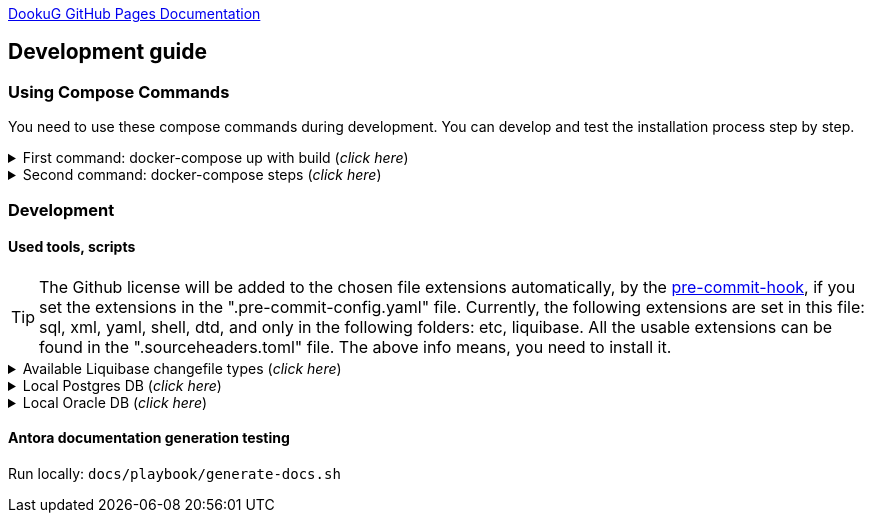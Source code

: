 https://i-cell-mobilsoft-open-source.github.io/DookuG-DB/[DookuG GitHub Pages Documentation]

== Development guide

=== Using Compose Commands

You need to use these compose commands during development. You can develop and test the installation process step by step.
====
.First command: docker-compose up with build (_click here_)
[%collapsible]
======
.Postgresql (_click here_)
[%collapsible]
========
[source,shell]
docker compose --env-file .env -f etc/docker-compose/postgresql/docker-compose.local.postgredb.yml up --build --force-recreate --remove-orphans

* This command is based on "docker-compose.local.postgredb.yml" file located in etc/docker-compose folder (_under the related database_).
*** This command downloads and builds PostgreSQL and Liquibase images, then starts the database.
**** The Postgres image is our corporate image (contains PG 14 and already includes PG_CRON extension needed for partitioning), located in Github: https://github.com/i-Cell-Mobilsoft-Open-Source/docker-db-dwh/tree/main/dockerfile/postgres_14[GitHub-Postgres_14]
**** The Liquibase image is our corporate image (_contains some predefined settings and installation steps, including OJDBC_), located in Github: https://github.com/i-Cell-Mobilsoft-Open-Source/docker-db-dwh/tree/main/dockerfile/liquibase[GitHub-liquibase]

.The possible result of the command execution (_click here_)
[%collapsible]
==========
[source,console]
jholczer@jholczer-Latitude-5520:~/git/modul/dookug-db$ docker compose --env-file .env -f etc/docker-compose/postgresql/docker-compose.local.postgredb.yml up --build --force-recreate --remove-orphans
WARN[0000] network default: network.external.name is deprecated. Please set network.name with external: true 
[+] Running 2/0
 ✔ Volume "module-dookug-postgredb-data"  Created                                                              0.0s 
 ✔ Container module-dookug-postgredb      Created                                                              0.0s 
Attaching to module-dookug-postgredb
module-dookug-postgredb  | The files belonging to this database system will be owned by user "postgres".
module-dookug-postgredb  | This user must also own the server process.
module-dookug-postgredb  | 
module-dookug-postgredb  | The database cluster will be initialized with locale "en_US.utf8".
module-dookug-postgredb  | The default database encoding has accordingly been set to "UTF8".
module-dookug-postgredb  | The default text search configuration will be set to "english".
module-dookug-postgredb  | 
module-dookug-postgredb  | Data page checksums are disabled.
module-dookug-postgredb  | 
module-dookug-postgredb  | fixing permissions on existing directory /var/lib/postgresql/data ... ok
module-dookug-postgredb  | creating subdirectories ... ok
module-dookug-postgredb  | selecting dynamic shared memory implementation ... posix
module-dookug-postgredb  | selecting default max_connections ... 100
module-dookug-postgredb  | selecting default shared_buffers ... 128MB
module-dookug-postgredb  | selecting default time zone ... Etc/UTC
module-dookug-postgredb  | creating configuration files ... ok
module-dookug-postgredb  | running bootstrap script ... ok
module-dookug-postgredb  | performing post-bootstrap initialization ... ok
module-dookug-postgredb  | syncing data to disk ... ok
module-dookug-postgredb  | 
module-dookug-postgredb  | 
module-dookug-postgredb  | Success. You can now start the database server using:
module-dookug-postgredb  | 
module-dookug-postgredb  |     pg_ctl -D /var/lib/postgresql/data -l logfile start
module-dookug-postgredb  | 
module-dookug-postgredb  | initdb: warning: enabling "trust" authentication for local connections
module-dookug-postgredb  | You can change this by editing pg_hba.conf or using the option -A, or
module-dookug-postgredb  | --auth-local and --auth-host, the next time you run initdb.
module-dookug-postgredb  | waiting for server to start....2024-01-05 09:31:06.546 UTC [35] LOG:  starting PostgreSQL 14.8 (Debian 14.8-1.pgdg110+1) on x86_64-pc-linux-gnu, compiled by gcc (Debian 10.2.1-6) 10.2.1 20210110, 64-bit
module-dookug-postgredb  | 2024-01-05 09:31:06.548 UTC [35] LOG:  listening on Unix socket "/var/run/postgresql/.s.PGSQL.5432"
module-dookug-postgredb  | 2024-01-05 09:31:06.554 UTC [36] LOG:  database system was shut down at 2024-01-05 09:31:06 UTC
module-dookug-postgredb  | 2024-01-05 09:31:06.558 UTC [35] LOG:  database system is ready to accept connections
module-dookug-postgredb  |  done
module-dookug-postgredb  | server started
module-dookug-postgredb  | 
module-dookug-postgredb  | /usr/local/bin/docker-entrypoint.sh: running /docker-entrypoint-initdb.d/pg-cron.sh
module-dookug-postgredb  | 
module-dookug-postgredb  | waiting for server to shut down...2024-01-05 09:31:06.659 UTC [35] LOG:  received fast shutdown request
module-dookug-postgredb  | .2024-01-05 09:31:06.662 UTC [35] LOG:  aborting any active transactions
module-dookug-postgredb  | 2024-01-05 09:31:06.663 UTC [35] LOG:  background worker "logical replication launcher" (PID 42) exited with exit code 1
module-dookug-postgredb  | 2024-01-05 09:31:06.663 UTC [37] LOG:  shutting down
module-dookug-postgredb  | 2024-01-05 09:31:06.680 UTC [35] LOG:  database system is shut down
module-dookug-postgredb  |  done
module-dookug-postgredb  | server stopped
module-dookug-postgredb  | 
module-dookug-postgredb  | PostgreSQL init process complete; ready for start up.
module-dookug-postgredb  | 
module-dookug-postgredb  | 2024-01-05 09:31:06.780 UTC [1] LOG:  starting PostgreSQL 14.8 (Debian 14.8-1.pgdg110+1) on x86_64-pc-linux-gnu, compiled by gcc (Debian 10.2.1-6) 10.2.1 20210110, 64-bit
module-dookug-postgredb  | 2024-01-05 09:31:06.780 UTC [1] LOG:  listening on IPv4 address "0.0.0.0", port 5432
module-dookug-postgredb  | 2024-01-05 09:31:06.780 UTC [1] LOG:  listening on IPv6 address "::", port 5432
module-dookug-postgredb  | 2024-01-05 09:31:06.784 UTC [1] LOG:  listening on Unix socket "/var/run/postgresql/.s.PGSQL.5432"
module-dookug-postgredb  | 2024-01-05 09:31:06.789 UTC [52] LOG:  database system was shut down at 2024-01-05 09:31:06 UTC
module-dookug-postgredb  | 2024-01-05 09:31:06.794 UTC [1] LOG:  database system is ready to accept connections
module-dookug-postgredb  | 2024-01-05 09:31:06.797 UTC [58] LOG:  pg_cron scheduler started

==========

If you need to reset the DB to its initial state:
[source,bash]
docker compose --env-file .env -f ./etc/docker-compose/postgresql/docker-compose.liquibase.install.step-01.yml down -v

** This command will delete the created DB - t

.The possible result of the command execution (_click here_)
[%collapsible]
==========
[source,console]
PS Git Client\modul\dookug-db> docker-compose -f etc/docker-compose/postgresql/docker-compose.local.postgredb.yml down -v
time="2023-08-16T14:52:23+02:00" level=warning msg="network default: network.external.name is deprecated. Please set network.name with external: true"
[+] Running 1/0
 ✔ Volume module-dookug-postgredb-data  Removed                                                                                                                  0.0s
PS Git Client\modul\dookug-db>
==========

========

.Oracle (_click here_)
[%collapsible]
========
[source,shell]
docker-compose -f etc/docker-compose/oracle/docker-compose.local.oracle.yml up --build --force-recreate --remove-orphans

** This command is based on the "docker-compose.local.oracle.yml" file located in the etc/docker-compose folder (_under the relevant database_).
*** This command downloads and builds the Oracle and Liquibase images.
**** The Oracle image is the standard Oracle XE image, which can be downloaded from here: https://github.com/oracle/docker-images/tree/main/OracleDatabase/SingleInstance[container-registry.oracle.com/database/express:21.3.0-xe]
**** The Liquibase image is our own image (which contains OJDBC and some predefined settings and the installation steps) and can be found in Github: https://github.com/i-Cell-Mobilsoft-Open-Source/docker-db-dwh/tree/main/dockerfile/liquibase[GitHub-liquibase]

. The posssible result of the command execution (_click here_)
[%collapsible]
==========
[source,console]
PS Git Client\modul\dookug-db> docker compose --env-file .env -f etc/docker-compose/oracle/docker-compose.local.oracle.yml up --build --force-recreate --remove-orphans
time="2023-08-16T14:54:53+02:00" level=warning msg="network default: network.external.name is deprecated. Please set network.name with external: true"
[+] Running 4/4
 ✔ Volume "dookug-db-oracle-data"            Created                                                                                                             0.0s
 ✔ Container module-document-oracle-step-01  Removed                                                                                                             0.0s
 ✔ Container module-document-oracle-step-02  Removed                                                                                                             0.0s
 ✔ Container module-dookug-oracle            Created                                                                                                            37.2s
Attaching to module-dookug-oracle
module-dookug-oracle  | Starting Oracle Net Listener.
module-dookug-oracle  | Oracle Net Listener started.
module-dookug-oracle  | Starting Oracle Database instance XE.
module-dookug-oracle  | Oracle Database instance XE started.
module-dookug-oracle  |
module-dookug-oracle  |
module-dookug-oracle  | The Oracle base remains unchanged with value /opt/oracle
module-dookug-oracle  |
module-dookug-oracle  | SQL*Plus: Release 21.0.0.0.0 - Production on Wed Aug 16 12:55:36 2023
module-dookug-oracle  | Version 21.3.0.0.0
module-dookug-oracle  |
module-dookug-oracle  | Copyright (c) 1982, 2021, Oracle.  All rights reserved.
module-dookug-oracle  |
module-dookug-oracle  |
module-dookug-oracle  |
module-dookug-oracle  | Connected to:
module-dookug-oracle  | Oracle Database 21c Express Edition Release 21.0.0.0.0 - Production
module-dookug-oracle  | Version 21.3.0.0.0
module-dookug-oracle  |
module-dookug-oracle  | SQL>
module-dookug-oracle  |
module-dookug-oracle  | User altered.
module-dookug-oracle  |
module-dookug-oracle  | SQL>
module-dookug-oracle  |
module-dookug-oracle  | User altered.
module-dookug-oracle  |
module-dookug-oracle  | SQL>
module-dookug-oracle  |
module-dookug-oracle  | Session altered.
module-dookug-oracle  |
module-dookug-oracle  | SQL>
module-dookug-oracle  |
module-dookug-oracle  | User altered.
module-dookug-oracle  |
module-dookug-oracle  | SQL>
module-dookug-oracle  | Disconnected from Oracle Database 21c Express Edition Release 21.0.0.0.0 - Production
module-dookug-oracle  | Version 21.3.0.0.0
module-dookug-oracle  | The Oracle base remains unchanged with value /opt/oracle
module-dookug-oracle  | #########################
module-dookug-oracle  | DATABASE IS READY TO USE!
module-dookug-oracle  | #########################
module-dookug-oracle  | The following output is now a tail of the alert.log:
module-dookug-oracle  | Pluggable database XEPDB1 opened read write
module-dookug-oracle  | Starting background process CJQ0
module-dookug-oracle  | 2023-08-16T12:55:36.441712+00:00
module-dookug-oracle  | CJQ0 started with pid=52, OS id=167
module-dookug-oracle  | Completed: ALTER DATABASE OPEN
module-dookug-oracle  | 2023-08-16T12:55:36.584647+00:00
module-dookug-oracle  | Using default pga_aggregate_limit of 2048 MB
module-dookug-oracle  | 2023-08-16T12:55:36.674010+00:00
module-dookug-oracle  | TABLE AUDSYS.AUD$UNIFIED: ADDED INTERVAL PARTITION SYS_P328 (3334) VALUES LESS THAN (TIMESTAMP' 2023-08-17 00:00:00')
module-dookug-oracle  | XEPDB1(3):TABLE AUDSYS.AUD$UNIFIED: ADDED INTERVAL PARTITION SYS_P348 (3334) VALUES LESS THAN (TIMESTAMP' 2023-08-17 00:00:00')
module-dookug-oracle  | 2023-08-16T12:55:38.956693+00:00
module-dookug-oracle  | Shared IO Pool defaulting to 80MB. Trying to get it from Buffer Cache for process 124.
module-dookug-oracle  | ===========================================================
module-dookug-oracle  | Dumping current patch information
module-dookug-oracle  | ===========================================================
module-dookug-oracle  | No patches have been applied
module-dookug-oracle  | ===========================================================
module-dookug-oracle  | 2023-08-16T12:55:39.212445+00:00
module-dookug-oracle  | XEPDB1(3):Resize operation completed for file# 10, fname /opt/oracle/oradata/XE/XEPDB1/sysaux01.dbf, old size 337920K, new size 358400K

==========

If you need to reset the DB to its initial state:
[source,bash]
docker compose --env-file .env -f etc/docker-compose/oracle/docker-compose.local.oracle.yml down -v

** This command deletes

.The possible result of the command execution (_click here_)
[%collapsible]
==========
[source,console]
PS Git Client\modul\dookug-db> docker compose --env-file .env -f etc/docker-compose/oracle/docker-compose.local.oracle.yml down -v
time="2023-08-16T14:54:19+02:00" level=warning msg="network default: network.external.name is deprecated. Please set network.name with external: true"
[+] Running 1/0
 ✔ Volume dookug-db-oracle-data  Removed                                                                                                                         0.0s
PS Git Client\modul\dookug-db>
==========

========

======
====

====
.Second command: docker-compose steps (_click here_)
[%collapsible]
======
The "compose up" command contains 2 steps (_in case of multiple schemas, you may need as many steps as schemas_).

[source,bash]
docker compose --env-file .env -f ./etc/docker-compose/postgresql/docker-compose.liquibase.install.step-01.yml up --build --force-recreate

** This command is based on "docker-compose.liquibase.install.step-01.yml" file located in etc/docker-compose folder (_under the related database_). 
** It creates and initializes the database, schema(s), roles and other system objects. 
** In this step, configuration files are used from additional folders: etc/release and liquibase.

[source,bash]
docker compose --env-file .env -f ./etc/docker-compose/postgresql/docker-compose.liquibase.install.step-02.yml up --build --force-recreate

** This command is based on "docker-compose.liquibase.install.step-02.yml" file located in etc/docker-compose folder (_under the related database_).
** We use configuration files from additional folders here: etc/release and liquibase.
** We use the Liquibase change log files (_changelog_) to run the DDL/DML commands.

[source,bash]
docker compose --env-file .env -f ./etc/docker-compose/postgresql/docker-compose.liquibase.install.step-03.yml up --build --force-recreate

** This file calls the "liquibase-install-step-03.xml" file indirectly, which only inserts the "dookug_service" command into the CRON.job table so that the CRON scheduler can work with it later.

[source,bash]
docker compose --env-file .env -f ./etc/docker-compose/postgresql/docker-compose.liquibase.install.step-04.yml up --build --force-recreate

** This file calls the "liquibase-install-step-04.xml" file indirectly, which only installs the default (dev/test) templates.
======
====

=== Development
==== Used tools, scripts

TIP: The Github license will be added to the chosen file extensions automatically, by the https://github.com/ansys/pre-commit-hooks[pre-commit-hook], if you set the extensions in the ".pre-commit-config.yaml" file.
Currently, the following extensions are set in this file: sql, xml, yaml, shell, dtd, and only in the following folders: etc, liquibase.
All the usable extensions can be found in the ".sourceheaders.toml" file.
The above info means, you need to install it.

====
.Available Liquibase changefile types (_click here_) 
[%collapsible]
======
*Liquibase header:*

. Postgres/Oracle liquibase header XML version:
[source,xml]
<?xml version="1.0" encoding="UTF-8"?>
    <!DOCTYPE defaultProperties SYSTEM "common/params.dtd">
    <databaseChangeLog xmlns="http://www.liquibase.org/xml/ns/dbchangelog"
        xmlns:xsi="http://www.w3.org/2001/XMLSchema-instance"
        xsi:schemaLocation="http://www.liquibase.org/xml/ns/dbchangelog
        http://www.liquibase.org/xml/ns/dbchangelog/dbchangelog-4.3.xsd">        
    <!-- include the default properties -->
    &propertiesAll;
   <changeSet id="0007" author="jozsef.holczer" labels="0.1.0">
   <comment>UM-116-Creating UM_GROUP table...</comment>

. Oracle liquibase header SQL version:
[source,sql]
--liquibase formatted sql
--changeset developer.name:0002 labels:0.3.0 dbms:oracle
--comment PROJECT-504 Creating INTERVAL_DECLARATION_DATA table

. Postgresql liquibase header SQL version:
[source,sql]
--liquibase formatted sql
--changeset developer.name:0002 labels:0.3.0 dbms:postgresql
--comment PROJECT-504 Creating INTERVAL_DECLARATION_DATA table

*Create Table part without BLOB or Partition:*
//A paragraph with the [%hardbreaks] option preserves line breaks
[%hardbreaks]
IMPORTANT: The global DB specific variables, e.g. "${schema_name}", are taken from the "params.dtd" file in the above XML header and are dynamically substituted at runtime.

. Postgres/Oracle create table XML version:
[source,xml]
<createTable tableName = "um_group" remarks = "Group storage table." schemaName = "${schema_name}">
    <column name = "x__id" type = "varchar2(30 ${char})"  remarks = "PK"><constraints nullable = "false" /></column>
    <column name = "group_type" type = "varchar2(30 ${char})"  remarks = "The field indicates whether it's a group created in LDAP or individually on the project page. A check constraint should be placed on the field, with values: LDAP, CUSTOM"><constraints nullable = "false" /></column>
    <column name = "group_name" type = "varchar2(255 ${char})"  remarks = "Name of the group"><constraints nullable = "false" /></column>
    <column name = "x__insdate" type = "${datetime}" defaultValueComputed = "${sysdate}"  remarks = "Insert timestamp"><constraints nullable = "false" /></column>
    <column name = "x__insuser" type = "varchar2(30 ${char})" defaultValue = "0"  remarks = "ID of the User who created the record (X__ID)"><constraints nullable =false" /></column>
    <column name = "x__moddate" type = "${datetime}"  remarks = "Modification timestamp"></column>
    <column name = "x__moduser" type = "varchar2(30 ${char})"  remarks = "ID of the User who modified the record (X__ID)"></column>
    <column name = "x__version" type = "${versionDataType}" defaultValueNumeric = "0"  remarks = "Change version"><constraints nullable = "false" /></column>
</createTable>
<createIndex indexName="ix_nf_processing_data_id" tableName="nf_processing" schemaName="${schema_name}">
    <column name="nf_data_id"/>
</createIndex>  
<addPrimaryKey columnNames="x__id" constraintName="pk_um_group_to_role" tableName="um_group_to_role" schemaName="${schema_name}" />
<addForeignKeyConstraint                                         
    baseColumnNames="um_group_id"                             
    baseTableName="um_group_to_role"                           
    baseTableSchemaName="${schema_name}"                         
    constraintName="fk_um_group_to_role_um_group"   
    referencedColumnNames="x__id"                                  
    referencedTableName="um_group"                      
    referencedTableSchemaName="${schema_name}"/>                 
<addForeignKeyConstraint                                         
    baseColumnNames="um_role_id"                             
    baseTableName="um_group_to_role"                           
    baseTableSchemaName="${schema_name}"                         
    constraintName="fk_um_group_to_role_um_role"   
    referencedColumnNames="x__id"                                  
    referencedTableName="um_role"                      
    referencedTableSchemaName="${schema_name}"/>                 
<createIndex indexName = "ix_um_group_to_role_um_group_id" tableName = "um_group_to_role" schemaName = "${schema_name}">
    <column name = "um_group_id"/>
 </createIndex>
<createIndex indexName = "ix_um_group_to_role_um_role_id" tableName = "um_group_to_role" schemaName = "${schema_name}">
    <column name = "um_role_id"/>
 </createIndex>

. Oracle create table SQL version:
[source,sql]
create table INTERVAL_DECLARATION_DATA
(
   x__id                            VARCHAR2(30 CHAR) not null,
   interval_declaration_id          VARCHAR2(30 CHAR) not null,
   x__insdate                       DATE default SYSDATE not null,
   x__insuser                       VARCHAR2(30 CHAR) default '0' not null,
   x__moddate                       DATE,
   x__moduser                       VARCHAR2(30 CHAR),
   x__version                       NUMBER default 0 not null
);
comment on table INTERVAL_DECLARATION_DATA is 'Field-level aggregated data of declarations as BLOB';
comment on column INTERVAL_DECLARATION_DATA.x__id is 'PK (generated)';
--.....
alter table INTERVAL_DECLARATION_DATA add constraint PK_INTERVAL_DECLARATION_DATA primary key (x__id);
alter table INTERVAL_DECLARATION_DATA add constraint FK_INTERVAL_DECLARATION_DATA_INTERVAL_DECLARATION foreign key (interval_declaration_id) references INTERVAL_DECLARATION (x__id);
create index IX_INTERVAL_DECLARATION_DATA_INTERVAL_DECLARATION ON INTERVAL_DECLARATION_DATA (interval_declaration_id);

. Postgresql create table SQL version:
[source,sql]
CREATE TABLE INTERVAL_DECLARATION_DATA
(
   x__id                    VARCHAR(30) PRIMARY KEY NOT NULL,
   interval_declaration_id   VARCHAR(30) NOT NULL,
   x__insdate               DATE DEFAULT current_date NOT NULL,
   x__insuser               VARCHAR(30) DEFAULT '0' NOT NULL,
   x__moddate               DATE,
   x__moduser               VARCHAR(30),
   x__version               INTEGER DEFAULT 0 NOT NULL
);
COMMENT ON TABLE INTERVAL_DECLARATION_DATA IS 'Field-level aggregated data of declarations as BLOB';
COMMENT ON COLUMN INTERVAL_DECLARATION_DATA.x__id IS 'PK (generált)';
--.....
ALTER TABLE INTERVAL_DECLARATION_DATA ADD CONSTRAINT PK_INTERVAL_DECLARATION_DATA PRIMARY KEY (x__id);
ALTER TABLE INTERVAL_DECLARATION_DATA ADD CONSTRAINT FK_INTERVAL_DECLARATION_DATA_INTERVAL_DECLARATION FOREIGN KEY (interval_declaration_id)
REFERENCES INTERVAL_DECLARATION (x__id);
CREATE INDEX IX_INTERVAL_DECLARATION_DATA_INTERVAL_DECLARATION ON INTERVAL_DECLARATION_DATA (interval_declaration_id);

*Create Table part with BLOB or/and Partition:*
//A paragraph with the [%hardbreaks] option preserves line breaks
[%hardbreaks]
IMPORTANT: If your table has a BLOB or partition, you must place the remarks or other key/constraint generating parts in a separate XML file! Global database-specific variables, such as "${schema_name}", come from the "params.dtd" included in the previous XML header and are dynamically replaced at runtime.

. Postgres/Oracle create table + BLOB + Partition XML version:
[source,xml]
<createTable tableName = "project_invoice_data" schemaName = "${schema_name}">
    <column name = "x__id" type = "varchar2(30 ${char})"  ><constraints nullable = "false" /></column>
    <column name = "project_invoice_id" type = "varchar2(30 ${char})"  ><constraints nullable = "false" /></column>
    <column name = "invoice_data" type = "${blob}"  ><constraints nullable = "false" /></column>
    <column name = "insdate_month" type = "${datetime}" defaultValueComputed = "to_date(to_char(${sysdate}, 'YYYY.MM'), 'YYYY.MM')"  ><constraints nullable = "false" /><olumn>
    <column name = "x__insdate" type = "${datetime}" defaultValueComputed = "${sysdate}"  ><constraints nullable = "false" /></column>
    <column name = "x__insuser" type = "varchar2(30 ${char})" defaultValue = "0"  ><constraints nullable = "false" /></column>
    <column name = "x__moddate" type = "${datetime}"  ></column>
    <column name = "x__moduser" type = "varchar2(30 ${char})"  ></column>
    <column name = "x__version" type = "${versionDataType}" defaultValueNumeric = "0"  ><constraints nullable = "false" /></column>
</createTable>
<modifySql dbms = "oracle">
    <append value = "lob(invoice_data) store as securefile "/>
    <append  value = " PARTITION BY RANGE (x__insdate) INTERVAL( NUMTOYMINTERVAL(1, 'MONTH') )( PARTITION p_start VALUES LESS THAN (TO_DATE('2023-01-01 00:00:00', 'YYYY-MM-DD HH24:MI:SS', 'NLS_CALENDAR=GREGORIAN')) )"/>
</mofySql>
<modifySql dbms = "postgresql">
    <append  value = " PARTITION BY RANGE (insdate_month); "/>
    <append  value = " SELECT partman.create_parent( 
        p_parent_table    => '${schema_name}.project_invoice_data',
        p_control         => 'insdate_month',
        p_type            => 'native',
        p_interval        => 'monthly',
        p_premake         => 4,
        p_start_partition => (now())::text
    ); "/>
</modifySql>

IMPORTANT: All other objects, including column and table comments, must be in a separate XML file (_with the same XML header_).

. Oracle create table + BLOB + Partition SQL version:
[source,sql]
create table AMENDMENT_CATALOG
(
  x__id             VARCHAR2(30 CHAR) not null,
  amendment_catalog BLOB not null,
  valid_from        DATE default trunc(sysdate) not null,
  valid_to          DATE default to_date('9999.12.31','YYYY.MM.DD') not null,
  x__insdate        DATE default sysdate not null,
  x__insuser        VARCHAR2(30 CHAR) default '0' not null,
  x__moddate        DATE,
  x__moduser        VARCHAR2(30 CHAR),
  x__version        NUMBER default 0 not null
) LOB(amendment_catalog) STORE AS SECUREFILE(
    DEDUPLICATE
    COMPRESS LOW
)
partition by range (x__insdate)
   interval( numtoyminterval(1,'MONTH'))(
      partition p_start values less than (to_date('2021-01-01 00:00:00', 'YYYY-MM-DD HH24:MI:SS', 'NLS_CALENDAR=GREGORIAN'))
);

. Postgresql create table + BLOB + Partition SQL version:
[source,sql]
create table AMENDMENT_CATALOG
(
  x__id             VARCHAR(30) not null,
  amendment_catalog bytea not null,
  valid_from        timestamptz(6) default trunc(sysdate) not null,
  valid_to          timestamptz(6) default to_date('9999.12.31','YYYY.MM.DD') not null,
  insdate_month     timestamptz(6) default to_date(to_char(now(), 'YYYY.MM'), 'YYYY.MM') not null,
  x__insdate        timestamptz(6) default now() not null,
  x__insuser        VARCHAR(30) default '0' not null,
  x__moddate        timestamptz(6),
  x__moduser        VARCHAR(30),
  x__version        INT default 0 not null
);
PARTITION BY RANGE (insdate_month);
SELECT partman.create_parent( 
        p_parent_table    => 'AMENDMENT_CATALOG',
        p_control         => 'insdate_month',
        p_type            => 'native',
        p_interval        => 'monthly',
        p_premake         => 4,
        p_start_partition => (now())::text
);

*Separated remarks examples in case of XML BLOB or Partition:*
[source,xml]
<setTableRemarks remarks="Control tables for status modification and process operation/correction" schemaName="${schema_name}" tableName="nf_push"/>
<setColumnRemarks columnName="x__id" remarks="PK" tableName="nf_push" schemaName="${schema_name}"/>
<setColumnRemarks columnName="nf_data_id" remarks="FK - NF_DATA.X__ID" tableName="nf_push" schemaName="${schema_name}"/>
<setColumnRemarks columnName="device_token" remarks="The device token to which the message should be sent." tableName="nf_push" schemaName="${schema_name}"/>
<setColumnRemarks columnName="channel_id" remarks="Collector ID of devices subscribed to a specified channel." tableName="nf_push" schemaName="${schema_name"/>
<setColumnRemarks columnName="data" remarks="JSON formatted data containing unique key-value pairs." tableName="nf_push" schemaName="${schema_name}"/>
<setColumnRemarks columnName="x__insdate" remarks="The timestamp of insertion" tableName="nf_push" schemaName="${schema_name}"/>
<setColumnRemarks columnName="x__insuser" remarks="The identifier of the user performing the insertion (X__ID)" tableName="nf_push" schemaName="${schema_name}"/>
<setColumnRemarks columnName="x__moddate" remarks="The timestamp of modification" tableName="nf_push" schemaName="${schema_name}"/>
<setColumnRemarks columnName="x__moduser" remarks="The identifier of the user performing the modification (X__ID)" tableName="nf_push" schemaName="${schema_name}"/>
<setColumnRemarks columnName="x__version" remarks="Versioning of changes" tableName="nf_push" schemaName="${schema_name}"/>
<createIndex indexName="ix_nf_push_nf_data_id" tableName="nf_push" schemaName="${schema_name}">
    <column name="nf_data_id"/>
</createIndex>    
<addPrimaryKey columnNames="x__id" constraintName="pk_nf_push" tableName="nf_push" schemaName="${schema_name}" />
<addForeignKeyConstraint  baseColumnNames="nf_data_id"                                  
                          baseTableName="nf_push"
                          baseTableSchemaName="${schema_name}"
                          constraintName="fk_nf_push_nf_data"
                          referencedColumnNames="x__id"
                          referencedTableName="nf_data"
                          referencedTableSchemaName="${schema_name}"/>

IMPORTANT: FK indexes must be in a separate XML file (_with the same XML header_) in case of LOB or Partition and if there is a foreign key.

*FK index in case of XML BLOB or Partition:*
[source,xml]
<?xml version="1.0" encoding="UTF-8"?>
    <!DOCTYPE defaultProperties SYSTEM "common/params.dtd">
    <databaseChangeLog xmlns="http://www.liquibase.org/xml/ns/dbchangelog"
       xmlns:xsi="http://www.w3.org/2001/XMLSchema-instance"
       xsi:schemaLocation="http://www.liquibase.org/xml/ns/dbchangelog
       http://www.liquibase.org/xml/ns/dbchangelog/dbchangelog-4.3.xsd">
    <!-- include the default properties -->
    &propertiesAll;
    <changeSet id="0005" author="jozsef.holczer" labels="0.1.0">
        <comment>PROJECT-44-Creating project_INVOICE table, Foreign Key index.</comment>
        <!-- FK Index -->
        <createIndex indexName = "ix_project_invoice_project_transaction_id" tableName = "project_invoice" schemaName = "${schema_name}">
            <column name = "project_transaction_id"/>
        </createIndex>
        <modifySql dbms = "oracle">
            <append  value = " LOCAL"/>
        </modifySql>
    </changeSet>
</databaseChangeLog>

======   
====

====
.Local Postgres DB (_click here_)
[%collapsible]
======
[source,console]
docker volume module-dookug-postgredb-data

TIP: It creates a volume where the Postgres data is stored. This is a separate Docker volume (_volume_), which will persist even after the Docker containers are removed. You only need to use this command once.

[source,console]
docker network create dookug-local-network

TIP: This creates a network so that the containers can reach each other when the Docker run starts. You only need to use this command once.

[source,console]
docker compose --env-file .env -f ./etc/docker-compose/postgresql/docker-compose.local.postgredb.yml up --build --force-recreate --remove-orphans

TIP: This command starts the local Postgres database, which will become a daily routine when you want to work with the local database. You need to run this command in a separate command window and leave it running on the taskbar (_or on a separate command window tab_).
It downloads the whole Postgres image (_which is configured in the configuration files_) during the first run, so it may take a while, because it may need to download several gigabytes.
If you want to restart (_delete and restart_) this image, you can use this command: docker compose --env-file .env -f ./etc/docker-compose/postgresql/docker-compose.local.postgredb.yml down -v

[source,bash]
docker compose --env-file .env \
    -f ./etc/docker-compose/postgresql/docker-compose.liquibase.install.step-01.yml up \
    --build --force-recreate module-dookug-postgredb-step-01 

TIP: The service name runs the step-01 of DookuG DB after the command.
This will initialize in the "default" Postgres DB.
It downloads the standard Liquibase image and initializes the DB.
If the Error: "no basic auth credentials" error occurs, use the "docker login" DOCKER_REPOSITORY command, then log in. You only need to use this command once.

[source,bash]
docker compose --env-file .env \
    -f ./etc/docker-compose/postgresql/docker-compose.liquibase.install.step-02.yml up \
    --build --force-recreate module-dookug-pg_tools-step-01B

TIP: This is the "sub-step" of the "step-02", which installs the pg_partman partition manager extension in the "partman" schema of the DookuG DB. This is only available in Postgresql.

[source,bash]
docker compose --env-file .env \
    -f ./etc/docker-compose/postgresql/docker-compose.liquibase.install.step-02.yml up \
    --build --force-recreate module-dookug-postgredb-step-02

TIP: This is the "sub-step" of the "step-2", which logs in to the "dookug" schema user and creates the Liquibase objects (_e.g. databasechangelog table_) during the first run, and other object installations.

[source,bash]
docker compose --env-file .env \
    -f ./etc/docker-compose/postgresql/docker-compose.liquibase.install.step-03.yml up \
    --build --force-recreate module-dookug-postgredb-step-03

TIP: This logs in with postgres user and creates the dookug entry in the CRON scheduler table, which is only available in Postgresql.

[source,bash]
docker compose --env-file .env \
    -f ./etc/docker-compose/postgresql/docker-compose.liquibase.install.step-04.yml up \
    --build --force-recreate module-dookug-postgredb-step-04

TIP: This logs in with dookug (_schema_) user and creates the default (dev/test) template objects.

======

.Local Oracle DB (_click here_)
[%collapsible]
======
[source,console]
docker volume create dookug-db-oracle-data

TIP: It creates a volume where the Oracle data is stored. This is a separate Docker volume (_volume_), which will persist even after the Docker containers are removed. You only need to use this command once.

[source,console]
docker network create dookug-local-network

TIP: This creates a network so that the containers can reach each other when the Docker run starts. You only need to use this command once.

[source,console]
docker compose --env-file .env -f ./etc/docker-compose/oracle/docker-compose.local.oracle.yml up --build --force-recreate --remove-orphans

TIP: This command starts the local Oracle database, which will become a daily routine when you want to work with the local database. You need to run this command in a separate command window and leave it running on the taskbar (_or on a separate command window tab_).
It downloads the whole Oracle image (_which is configured in the configuration files_) during the first run, so it may take a while, because it may need to download several (10 GB) gigabytes.
If you want to restart (_delete and restart_) this image, you can use this command: docker compose --env-file .env -f ./etc/docker-compose/oracle/docker-compose.local.oracle.yml down -v

[source,console]
docker compose --env-file .env -f ./etc/docker-compose/oracle/docker-compose.liquibase.install.step-01.yml up --build --force-recreate

TIP: This command downloads the standard Liquibase image and initializes the DB.
If the Error: "no basic auth credentials" error occurs, use the "docker login" DOCKER_REPOSITORY command, then log in. You only need to use this command once.

[source,console]
docker compose --env-file .env -f ./etc/docker-compose/oracle/docker-compose.liquibase.install.step-02.yml up --build --force-recreate module-dookug-oracle-step-02

TIP: This command logs in with dookug (_schema_) user and creates the Liquibase objects (_e.g. databasechangelog table_) during the first run.

[source,console]
docker compose --env-file .env -f ./etc/docker-compose/oracle/docker-compose.liquibase.install.step-03.yml up --build --force-recreate module-dookug-oracle-step-03

TIP: This step-3 does not do anything in the Oracle installation, it is only included to avoid errors. Since there is a step-4, the Liquibase installer does not like "gaps", so it tries to run the Postgres step-3 on the Oracle DB, which of course fails. So this just calls the Postgres step-3, and since it only runs on the Postgres DB, the installer bypasses it on the Oracle side.

[source,console]
docker compose --env-file .env -f ./etc/docker-compose/oracle/docker-compose.liquibase.install.step-04.yml up --build --force-recreate module-dookug-oracle-step-04

TIP: This logs in with dookug (_schema_) user and creates the default (dev/test) template objects.

======
====

==== Antora documentation generation testing

Run locally: `docs/playbook/generate-docs.sh`